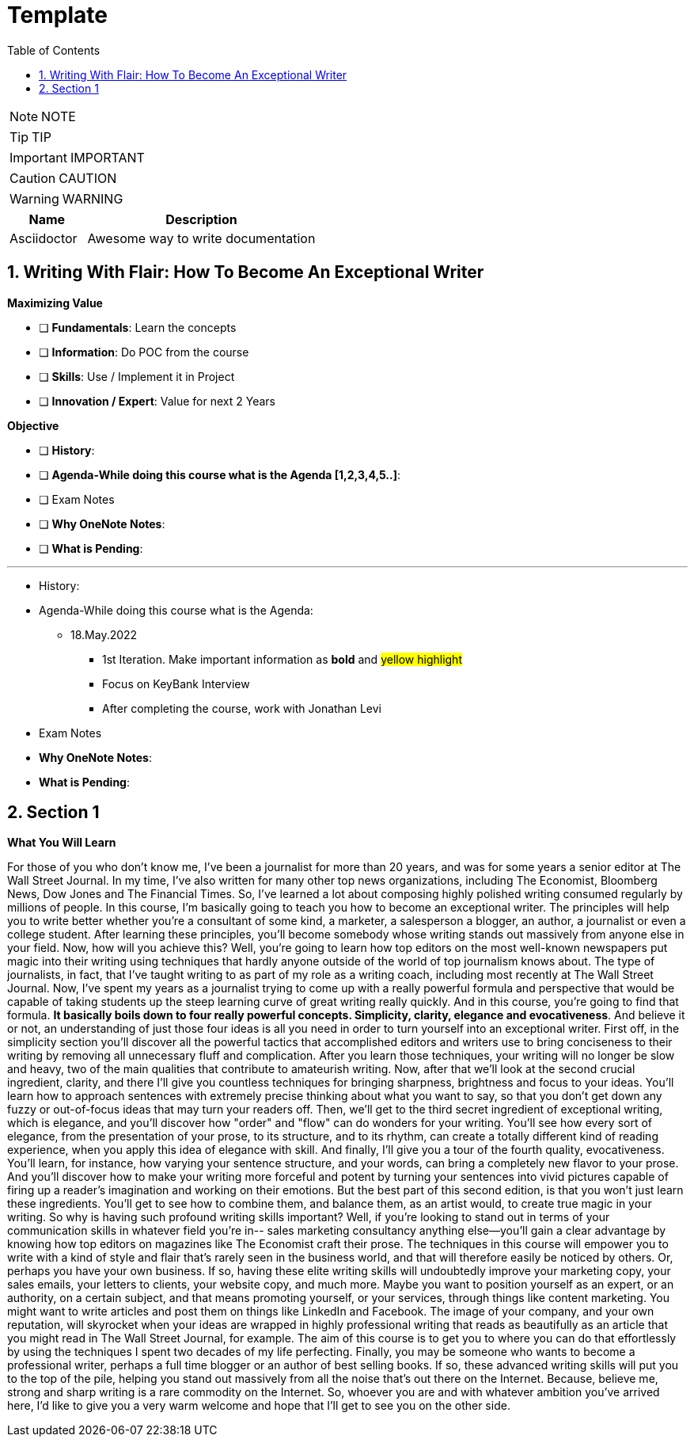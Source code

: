 = Template
:toc: left
:toclevels: 5
:sectnums:
:sectnumlevels: 5

NOTE: NOTE

TIP: TIP

IMPORTANT: IMPORTANT

CAUTION: CAUTION

WARNING: WARNING

[cols="1,3"]
|===
| Name | Description

| Asciidoctor
| Awesome way to write documentation

|===

== Writing With Flair: How To Become An Exceptional Writer

*Maximizing Value*

* [ ] *Fundamentals*: Learn the concepts
* [ ] *Information*: Do POC from the course
* [ ] *Skills*: Use / Implement it in Project
* [ ] *Innovation / Expert*: Value for next 2 Years


*Objective*

* [ ] *History*:
* [ ] *Agenda-While doing this course what is the Agenda [1,2,3,4,5..]*:
* [ ] Exam Notes
* [ ] *Why OneNote Notes*:
* [ ] *What is Pending*:


---

* History:
* Agenda-While doing this course what is the Agenda:
** 18.May.2022
*** 1st Iteration. Make important information as *bold* and #yellow highlight#
*** Focus on KeyBank Interview
*** After completing the course, work with Jonathan Levi

* Exam Notes
* *Why OneNote Notes*:
* *What is Pending*:

== Section 1

*What You Will Learn*

For those of you who don't know me, I've been a journalist for more than 20 years, and was for some years a senior editor at The Wall Street Journal. In my time, I've also written for many other top news organizations, including The Economist, Bloomberg News, Dow Jones and The Financial Times. So, I've learned a lot about composing highly polished writing consumed regularly by millions of people. In this course, I'm basically going to teach you how to become an exceptional writer. The principles will help you to write better whether you're a consultant of some kind, a marketer, a salesperson a blogger, an author, a journalist or even a college student. After learning these principles, you'll become somebody whose writing stands out massively from anyone else in your field. Now, how will you achieve this? Well, you're going to learn how top editors on the most well-known newspapers put magic into their writing using techniques that hardly anyone outside of the world of top journalism knows about. The type of journalists, in fact, that I've taught writing to as part of my role as a writing coach, including most recently at The Wall Street Journal. Now, I've spent my years as a journalist trying to come up with a really powerful formula and perspective that would be capable of taking students up the steep learning curve of great writing really quickly. And in this course, you're going to find that formula. *It basically boils down to four really powerful concepts. Simplicity, clarity, elegance and evocativeness*. And believe it or not, an understanding of just those four ideas is all you need in order to turn yourself into an exceptional writer. First off, in the simplicity section you'll discover all the powerful tactics that accomplished editors and writers use to bring conciseness to their writing by removing all unnecessary fluff and complication. After you learn those techniques, your writing will no longer be slow and heavy, two of the main qualities that contribute to amateurish writing. Now, after that we'll look at the second crucial ingredient, clarity, and there I'll give you countless techniques for bringing sharpness, brightness and focus to your ideas. You'll learn how to approach sentences with extremely precise thinking about what you want to say, so that you don't get down any fuzzy or out-of-focus ideas that may turn your readers off. Then, we'll get to the third secret ingredient of exceptional writing, which is elegance, and you'll discover how "order" and "flow" can do wonders for your writing. You'll see how every sort of elegance, from the presentation of your prose, to its structure, and to its rhythm, can create a totally different kind of reading experience, when you apply this idea of elegance with skill. And finally, I'll give you a tour of the fourth quality, evocativeness. You'll learn, for instance, how varying your sentence structure, and your words, can bring a completely new flavor to your prose. And you'll discover how to make your writing more forceful and potent by turning your sentences into vivid pictures capable of firing up a reader's imagination and working on their emotions. But the best part of this second edition, is that you won't just learn these ingredients. You'll get to see how to combine them, and balance them, as an artist would, to create true magic in your writing. So why is having such profound writing skills important? Well, if you're looking to stand out in terms of your communication skills in whatever field you're in-- sales marketing consultancy anything else--you'll gain a clear advantage by knowing how top editors on magazines like The Economist craft their prose. The techniques in this course will empower you to write with a kind of style and flair that's rarely seen in the business world, and that will therefore easily be noticed by others. Or, perhaps you have your own business. If so, having these elite writing skills will undoubtedly improve your marketing copy, your sales emails, your letters to clients, your website copy, and much more. Maybe you want to position yourself as an expert, or an authority, on a certain subject, and that means promoting yourself, or your services, through things like content marketing. You might want to write articles and post them on things like LinkedIn and Facebook. The image of your company, and your own reputation, will skyrocket when your ideas are wrapped in highly professional writing that reads as beautifully as an article that you might read in The Wall Street Journal, for example. The aim of this course is to get you to where you can do that effortlessly by using the techniques I spent two decades of my life perfecting. Finally, you may be someone who wants to become a professional writer, perhaps a full time blogger or an author of best selling books. If so, these advanced writing skills will put you to the top of the pile, helping you stand out massively from all the noise that's out there on the Internet. Because, believe me, strong and sharp writing is a rare commodity on the Internet. So, whoever you are and with whatever ambition you've arrived here, I'd like to give you a very warm welcome and hope that I'll get to see you on the other side.